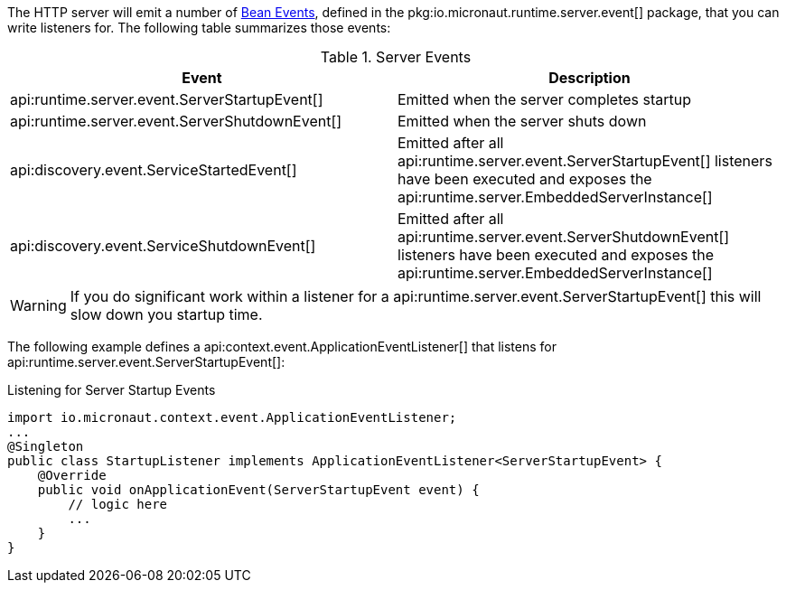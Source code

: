 The HTTP server will emit a number of <<events, Bean Events>>, defined in the pkg:io.micronaut.runtime.server.event[] package, that you can write listeners for. The following table summarizes those events:

.Server Events
|===
|Event|Description

|api:runtime.server.event.ServerStartupEvent[]
|Emitted when the server completes startup

|api:runtime.server.event.ServerShutdownEvent[]
|Emitted when the server shuts down

|api:discovery.event.ServiceStartedEvent[]
|Emitted after all api:runtime.server.event.ServerStartupEvent[] listeners have been executed and exposes the api:runtime.server.EmbeddedServerInstance[]

|api:discovery.event.ServiceShutdownEvent[]
|Emitted after all api:runtime.server.event.ServerShutdownEvent[] listeners have been executed and exposes the api:runtime.server.EmbeddedServerInstance[]

|===

WARNING: If you do significant work within a listener for a api:runtime.server.event.ServerStartupEvent[] this will slow down you startup time.

The following example defines a api:context.event.ApplicationEventListener[] that listens for api:runtime.server.event.ServerStartupEvent[]:

.Listening for Server Startup Events
[source,java]
----
import io.micronaut.context.event.ApplicationEventListener;
...
@Singleton
public class StartupListener implements ApplicationEventListener<ServerStartupEvent> {
    @Override
    public void onApplicationEvent(ServerStartupEvent event) {
        // logic here
        ...
    }
}
----